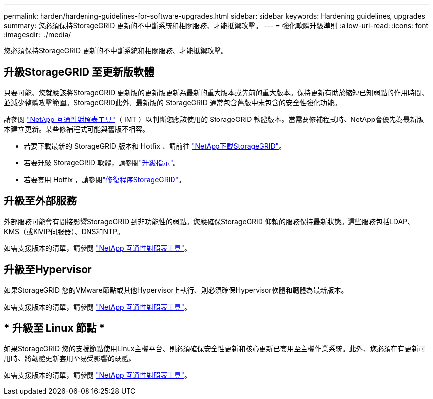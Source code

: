 ---
permalink: harden/hardening-guidelines-for-software-upgrades.html 
sidebar: sidebar 
keywords: Hardening guidelines, upgrades 
summary: 您必須保持StorageGRID 更新的不中斷系統和相關服務、才能抵禦攻擊。 
---
= 強化軟體升級準則
:allow-uri-read: 
:icons: font
:imagesdir: ../media/


[role="lead"]
您必須保持StorageGRID 更新的不中斷系統和相關服務、才能抵禦攻擊。



== 升級StorageGRID 至更新版軟體

只要可能、您就應該將StorageGRID 更新版的更新版更新為最新的重大版本或先前的重大版本。保持更新有助於縮短已知弱點的作用時間、並減少整體攻擊範圍。StorageGRID此外、最新版的 StorageGRID 通常包含舊版中未包含的安全性強化功能。

請參閱 https://imt.netapp.com/matrix/#welcome["NetApp 互通性對照表工具"^]（ IMT ）以判斷您應該使用的 StorageGRID 軟體版本。當需要修補程式時、NetApp會優先為最新版本建立更新。某些修補程式可能與舊版不相容。

* 若要下載最新的 StorageGRID 版本和 Hotfix 、請前往 https://mysupport.netapp.com/site/products/all/details/storagegrid/downloads-tab["NetApp下載StorageGRID"^]。
* 若要升級 StorageGRID 軟體，請參閱link:../upgrade/performing-upgrade.html["升級指示"]。
* 若要套用 Hotfix ，請參閱link:../maintain/storagegrid-hotfix-procedure.html["修復程序StorageGRID"]。




== 升級至外部服務

外部服務可能會有間接影響StorageGRID 到非功能性的弱點。您應確保StorageGRID 仰賴的服務保持最新狀態。這些服務包括LDAP、KMS（或KMIP伺服器）、DNS和NTP。

如需支援版本的清單，請參閱 https://imt.netapp.com/matrix/#welcome["NetApp 互通性對照表工具"^]。



== 升級至Hypervisor

如果StorageGRID 您的VMware節點或其他Hypervisor上執行、則必須確保Hypervisor軟體和韌體為最新版本。

如需支援版本的清單，請參閱 https://imt.netapp.com/matrix/#welcome["NetApp 互通性對照表工具"^]。



== * 升級至 Linux 節點 *

如果StorageGRID 您的支援節點使用Linux主機平台、則必須確保安全性更新和核心更新已套用至主機作業系統。此外、您必須在有更新可用時、將韌體更新套用至易受影響的硬體。

如需支援版本的清單，請參閱 https://imt.netapp.com/matrix/#welcome["NetApp 互通性對照表工具"^]。
